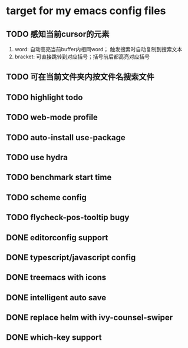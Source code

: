 * target for my emacs config files


** TODO 感知当前cursor的元素
1. word: 自动高亮当前buffer内相同word； 触发搜索时自动复制到搜索文本
2. bracket: 可直接跳转到对应括号；括号前后都高亮对应括号

** TODO 可在当前文件夹内按文件名搜索文件

** TODO highlight todo

** TODO web-mode profile

** TODO auto-install use-package

** TODO use hydra
** TODO benchmark start time
** TODO scheme config
** TODO flycheck-pos-tooltip bugy
** DONE editorconfig support
** DONE typescript/javascript config
** DONE treemacs with icons
** DONE intelligent auto save
** DONE replace helm with ivy-counsel-swiper
** DONE which-key support
